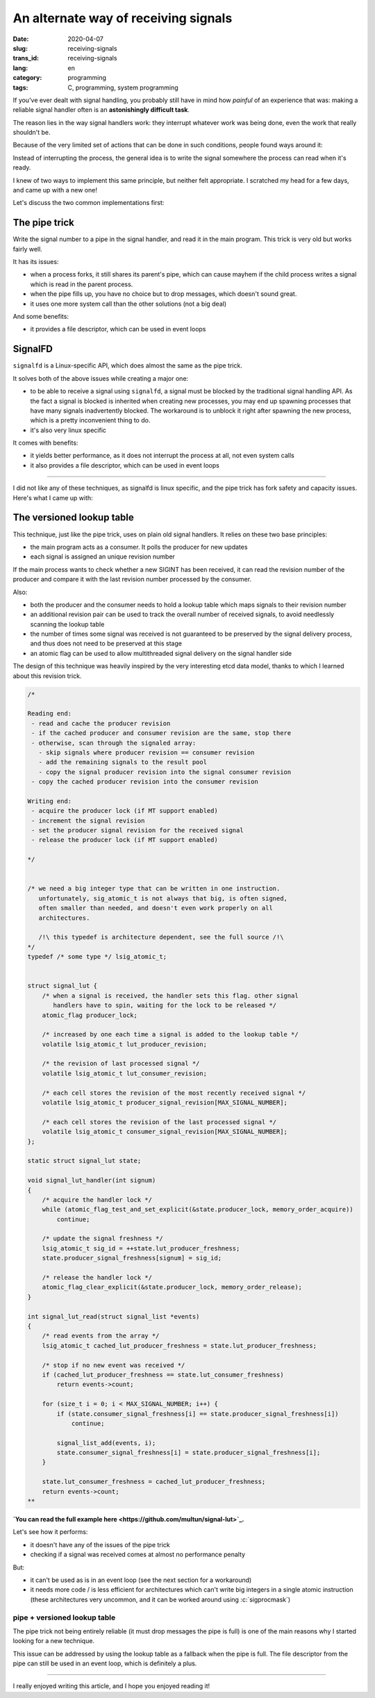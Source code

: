 -------------------------------------
An alternate way of receiving signals
-------------------------------------
:date: 2020-04-07
:slug: receiving-signals
:trans_id: receiving-signals
:lang: en
:category: programming
:tags: C, programming, system programming

.. role:: c(code)
   :language: c
   :class: highlight

If you've ever dealt with signal handling, you probably still have in mind how
*painful* of an experience that was: making a reliable signal handler often is
an **astonishingly difficult task**.

The reason lies in the way signal handlers work: they interrupt whatever work was
being done, even the work that really shouldn't be.

Because of the very limited set of actions that can be done in such conditions,
people found ways around it:

Instead of interrupting the process, the general idea is to write the signal
somewhere the process can read when it's ready.

I knew of two ways to implement this same principle, but neither felt
appropriate. I scratched my head for a few days, and came up with a new one!

Let's discuss the two common implementations first:

==============
The pipe trick
==============

Write the signal number to a pipe in the signal handler, and read it in the main
program. This trick is very old but works fairly well.

It has its issues:

- when a process forks, it still shares its parent's pipe, which can cause
  mayhem if the child process writes a signal which is read in the parent
  process.
- when the pipe fills up, you have no choice but to drop messages, which
  doesn't sound great.
- it uses one more system call than the other solutions (not a big deal)

And some benefits:

- it provides a file descriptor, which can be used in event loops

========
SignalFD
========

``signalfd`` is a Linux-specific API, which does almost the same as the pipe
trick.

It solves both of the above issues while creating a major one:

- to be able to receive a signal using ``signalfd``, a signal must be blocked
  by the traditional signal handling API. As the fact a signal is blocked is
  inherited when creating new processes, you may end up spawning processes that
  have many signals inadvertently blocked. The workaround is to unblock it
  right after spawning the new process, which is a pretty inconvenient thing to
  do.
- it's also very linux specific

It comes with benefits:

- it yields better performance, as it does not interrupt the process at all, not even system calls
- it also provides a file descriptor, which can be used in event loops


------------

I did not like any of these techniques, as signalfd is linux specific, and the
pipe trick has fork safety and capacity issues. Here's what I came up with:

===========================
The versioned lookup table
===========================

This technique, just like the pipe trick, uses on plain old signal handlers.
It relies on these two base principles:

- the main program acts as a consumer. It polls the producer for new updates
- each signal is assigned an unique revision number

If the main process wants to check whether a new SIGINT has been received, it
can read the revision number of the producer and compare it with the last
revision number processed by the consumer.

Also:

- both the producer and the consumer needs to hold a lookup table which maps
  signals to their revision number
- an additional revision pair can be used to track the overall number of
  received signals, to avoid needlessly scanning the lookup table
- the number of times some signal was received is not guaranteed to be
  preserved by the signal delivery process, and thus does not need to be
  preserved at this stage
- an atomic flag can be used to allow multithreaded signal delivery on the
  signal handler side

The design of this technique was heavily inspired by the very interesting etcd
data model, thanks to which I learned about this revision trick.

.. code-block:: c

   /*

   Reading end:
    - read and cache the producer revision
    - if the cached producer and consumer revision are the same, stop there
    - otherwise, scan through the signaled array:
      - skip signals where producer revision == consumer revision
      - add the remaining signals to the result pool
      - copy the signal producer revision into the signal consumer revision
    - copy the cached producer revision into the consumer revision

   Writing end:
    - acquire the producer lock (if MT support enabled)
    - increment the signal revision
    - set the producer signal revision for the received signal
    - release the producer lock (if MT support enabled)

   */


   /* we need a big integer type that can be written in one instruction.
      unfortunately, sig_atomic_t is not always that big, is often signed,
      often smaller than needed, and doesn't even work properly on all
      architectures.

      /!\ this typedef is architecture dependent, see the full source /!\
   */
   typedef /* some type */ lsig_atomic_t;


   struct signal_lut {
       /* when a signal is received, the handler sets this flag. other signal
          handlers have to spin, waiting for the lock to be released */
       atomic_flag producer_lock;

       /* increased by one each time a signal is added to the lookup table */
       volatile lsig_atomic_t lut_producer_revision;

       /* the revision of last processed signal */
       volatile lsig_atomic_t lut_consumer_revision;

       /* each cell stores the revision of the most recently received signal */
       volatile lsig_atomic_t producer_signal_revision[MAX_SIGNAL_NUMBER];

       /* each cell stores the revision of the last processed signal */
       volatile lsig_atomic_t consumer_signal_revision[MAX_SIGNAL_NUMBER];
   };

   static struct signal_lut state;

   void signal_lut_handler(int signum)
   {
       /* acquire the handler lock */
       while (atomic_flag_test_and_set_explicit(&state.producer_lock, memory_order_acquire))
           continue;

       /* update the signal freshness */
       lsig_atomic_t sig_id = ++state.lut_producer_freshness;
       state.producer_signal_freshness[signum] = sig_id;

       /* release the handler lock */
       atomic_flag_clear_explicit(&state.producer_lock, memory_order_release);
   }

   int signal_lut_read(struct signal_list *events)
   {
       /* read events from the array */
       lsig_atomic_t cached_lut_producer_freshness = state.lut_producer_freshness;

       /* stop if no new event was received */
       if (cached_lut_producer_freshness == state.lut_consumer_freshness)
           return events->count;

       for (size_t i = 0; i < MAX_SIGNAL_NUMBER; i++) {
           if (state.consumer_signal_freshness[i] == state.producer_signal_freshness[i])
               continue;

           signal_list_add(events, i);
           state.consumer_signal_freshness[i] = state.producer_signal_freshness[i];
       }

       state.lut_consumer_freshness = cached_lut_producer_freshness;
       return events->count;
   **

**`You can read the full example here <https://github.com/multun/signal-lut>`_.**

Let's see how it performs:

- it doesn't have any of the issues of the pipe trick
- checking if a signal was received comes at almost no performance penalty

But:

- it can't be used as is in an event loop (see the next section for a workaround)
- it needs more code / is less efficient for architectures which can't write big
  integers in a single atomic instruction (these architectures very uncommon,
  and it can be worked around using :c:`sigprocmask`)

~~~~~~~~~~~~~~~~~~~~~~~~~~~~~~
pipe + versioned lookup table
~~~~~~~~~~~~~~~~~~~~~~~~~~~~~~

The pipe trick not being entirely reliable (it must drop messages the pipe is
full) is one of the main reasons why I started looking for a new technique.

This issue can be addressed by using the lookup table as a fallback when the
pipe is full. The file descriptor from the pipe can still be used in an event
loop, which is definitely a plus.


------------


I really enjoyed writing this article, and I hope you enjoyed reading it!
